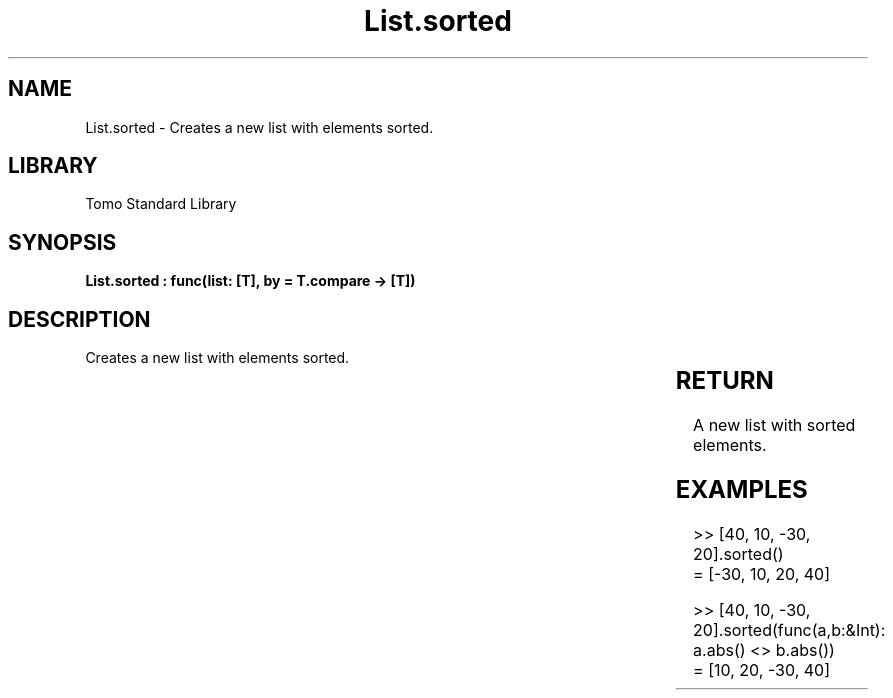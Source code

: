 '\" t
.\" Copyright (c) 2025 Bruce Hill
.\" All rights reserved.
.\"
.TH List.sorted 3 2025-04-19T14:30:40.361919 "Tomo man-pages"
.SH NAME
List.sorted \- Creates a new list with elements sorted.

.SH LIBRARY
Tomo Standard Library
.SH SYNOPSIS
.nf
.BI "List.sorted : func(list: [T], by = T.compare -> [T])"
.fi

.SH DESCRIPTION
Creates a new list with elements sorted.


.TS
allbox;
lb lb lbx lb
l l l l.
Name	Type	Description	Default
list	[T]	The list to be sorted. 	-
by		The comparison function used to determine order. If not specified, the default comparison function for the item type will be used. 	T.compare
.TE
.SH RETURN
A new list with sorted elements.

.SH EXAMPLES
.EX
>> [40, 10, -30, 20].sorted()
= [-30, 10, 20, 40]

>> [40, 10, -30, 20].sorted(func(a,b:&Int): a.abs() <> b.abs())
= [10, 20, -30, 40]
.EE
